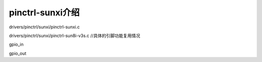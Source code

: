 pinctrl-sunxi介绍
=============================

.. contents:: 本文目录


drivers/pinctrl/sunxi/pinctrl-sunxi.c

drivers/pinctrl/sunxi/pinctrl-sun8i-v3s.c	//具体的引脚功能复用情况

gpio_in

gpio_out
